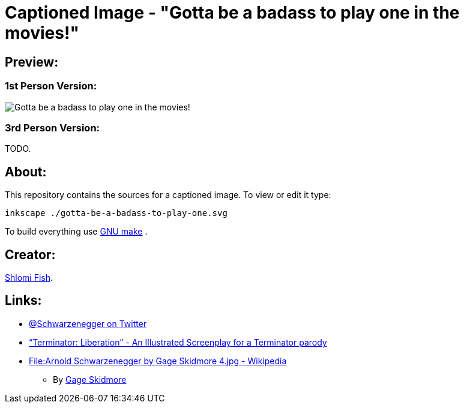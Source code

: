 Captioned Image - "Gotta be a badass to play one in the movies!"
================================================================

[id="preview"]
Preview:
--------

[id="preview-1st-person"]
1st Person Version:
~~~~~~~~~~~~~~~~~~~

image::./gotta-be-a-badass-to-play-one.svg.webp["Gotta be a badass to play one in the movies!" - Arnold @Schwarzenegger at your service!]

[id="preview-3rd-person"]
3rd Person Version:
~~~~~~~~~~~~~~~~~~~

TODO.

[id="about"]
About:
------

This repository contains the sources for a captioned image. To view or
edit it type:

    inkscape ./gotta-be-a-badass-to-play-one.svg

To build everything use https://www.gnu.org/software/make/[GNU make] .

[id="creators"]
Creator:
--------

https://www.shlomifish.org/[Shlomi Fish].

[id="links"]
Links:
------

* https://twitter.com/Schwarzenegger[@Schwarzenegger on Twitter]
* https://www.shlomifish.org/humour/Terminator/Liberation/[“Terminator: Liberation” - An Illustrated Screenplay for a Terminator parody]
* https://en.wikipedia.org/wiki/File:Arnold_Schwarzenegger_by_Gage_Skidmore_4.jpg[File:Arnold Schwarzenegger by Gage Skidmore 4.jpg - Wikipedia]
** By http://www.gageskidmore.com/[Gage Skidmore]
